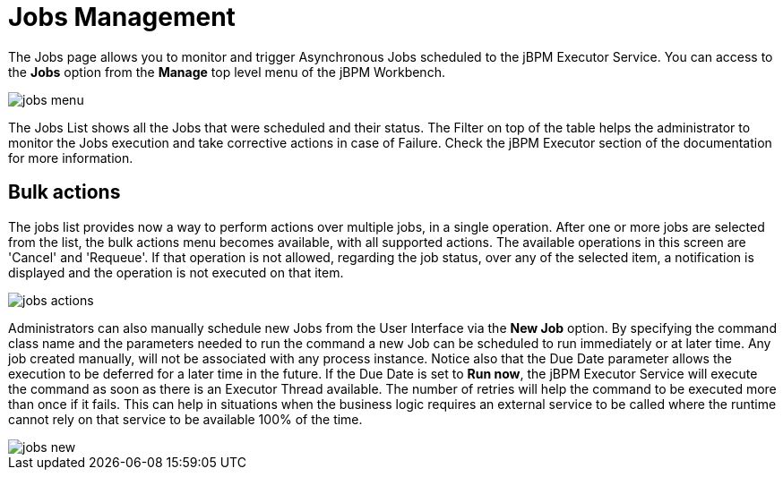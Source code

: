 = Jobs Management


The Jobs page allows you to monitor and trigger Asynchronous Jobs scheduled to the jBPM Executor Service.
You can access to the *Jobs* option from the *Manage* top level menu of the jBPM Workbench.


image::Console/img/jobs-menu.png[]


The Jobs List shows all the Jobs that were scheduled and their status.
The Filter on top of the table  helps the administrator to monitor the Jobs execution and take corrective actions in case of Failure.
Check the jBPM Executor section of the documentation for more information.

== Bulk actions

The jobs list provides now a way to perform actions over multiple jobs, in a single operation.
After one or more jobs are selected from the list, the bulk actions menu becomes available, with all supported actions.
The available operations in this screen are 'Cancel' and 'Requeue'. If that operation is not allowed, regarding the job status,
over any of the selected item, a notification is displayed and the operation is not executed on that item.


image::Console/img/jobs-actions.png[]


Administrators can also manually schedule new Jobs from the User Interface via the *New Job* option.
By specifying the command class name and the parameters needed to run the command a new Job can be scheduled to run immediately or at later time.
Any job created manually, will not be associated with any process instance.
Notice also that the Due Date parameter allows the execution to be deferred for a later time in the future.
If the Due Date is set to *Run now*, the jBPM Executor Service will execute the command as soon as there is an Executor Thread available.
The number of retries will help the command to be executed more than once if it fails.
This can help in situations when the business logic requires an external service to be called where the runtime cannot rely on that service to be available 100% of the time.


image::Console/img/jobs-new.png[]